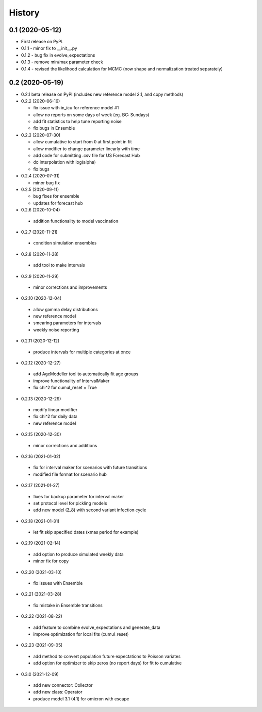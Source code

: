=======
History
=======

0.1 (2020-05-12)
------------------

* First release on PyPI.
* 0.1.1 - minor fix to __init__.py
* 0.1.2 - bug fix in evolve_expectations
* 0.1.3 - remove min/max parameter check
* 0.1.4 - revised the likelihood calculation for MCMC (now shape and normalization treated separately)

0.2 (2020-05-19)
----------------

* 0.2.1 beta release on PyPI
  (includes new reference model 2.1, and copy methods)
* 0.2.2 (2020-06-16)

  * fix issue with in_icu for reference model #1
  * allow no reports on some days of week (eg. BC: Sundays)
  * add fit statistics to help tune reporting noise
  * fix bugs in Ensemble

* 0.2.3 (2020-07-30)

  * allow cumulative to start from 0 at first point in fit
  * allow modifier to change parameter linearly with time
  * add code for submitting .csv file for US Forecast Hub
  * do interpolation with log(alpha)
  * fix bugs

* 0.2.4 (2020-07-31)

  * minor bug fix

* 0.2.5 (2020-09-11)

  * bug fixes for ensemble
  * updates for forecast hub

* 0.2.6 (2020-10-04)

 * addition functionality to model vaccination

* 0.2.7 (2020-11-21)

 * condition simulation ensembles

* 0.2.8 (2020-11-28)

 * add tool to make intervals

* 0.2.9 (2020-11-29)

 * minor corrections and improvements

* 0.2.10 (2020-12-04)

 * allow gamma delay distributions
 * new reference model
 * smearing parameters for intervals
 * weekly noise reporting

* 0.2.11 (2020-12-12)

 * produce intervals for multiple categories at once

* 0.2.12 (2020-12-27)

 * add AgeModeller tool to automatically fit age groups
 * improve functionality of IntervalMaker
 * fix chi^2 for cumul_reset = True

* 0.2.13 (2020-12-29)

 * modify linear modifier
 * fix chi^2 for daily data
 * new reference model

* 0.2.15 (2020-12-30)

 * minor corrections and additions

* 0.2.16 (2021-01-02)

 * fix for interval maker for scenarios with future transitions
 * modified file format for scenario hub

* 0.2.17 (2021-01-27)

 * fixes for backup parameter for interval maker
 * set protocol level for pickling models
 * add new model (2_8) with second variant infection cycle

* 0.2.18 (2021-01-31)

 * let fit skip specified dates (xmas period for example)

* 0.2.19 (2021-02-14)

 * add option to produce simulated weekly data
 * minor fix for copy

* 0.2.20 (2021-03-10)

 * fix issues with Ensemble

* 0.2.21 (2021-03-28)

 * fix mistake in Ensemble transitions

* 0.2.22 (2021-08-22)

 * add feature to combine evolve_expectations and generate_data
 * improve optimization for local fits (cumul_reset)

* 0.2.23 (2021-09-05)

 * add method to convert population future expectations to Poisson variates
 * add option for optimizer to skip zeros (no report days) for fit to cumulative

* 0.3.0 (2021-12-09)

 * add new connector: Collector
 * add new class: Operator
 * produce model 3.1 (4.1) for omicron with escape